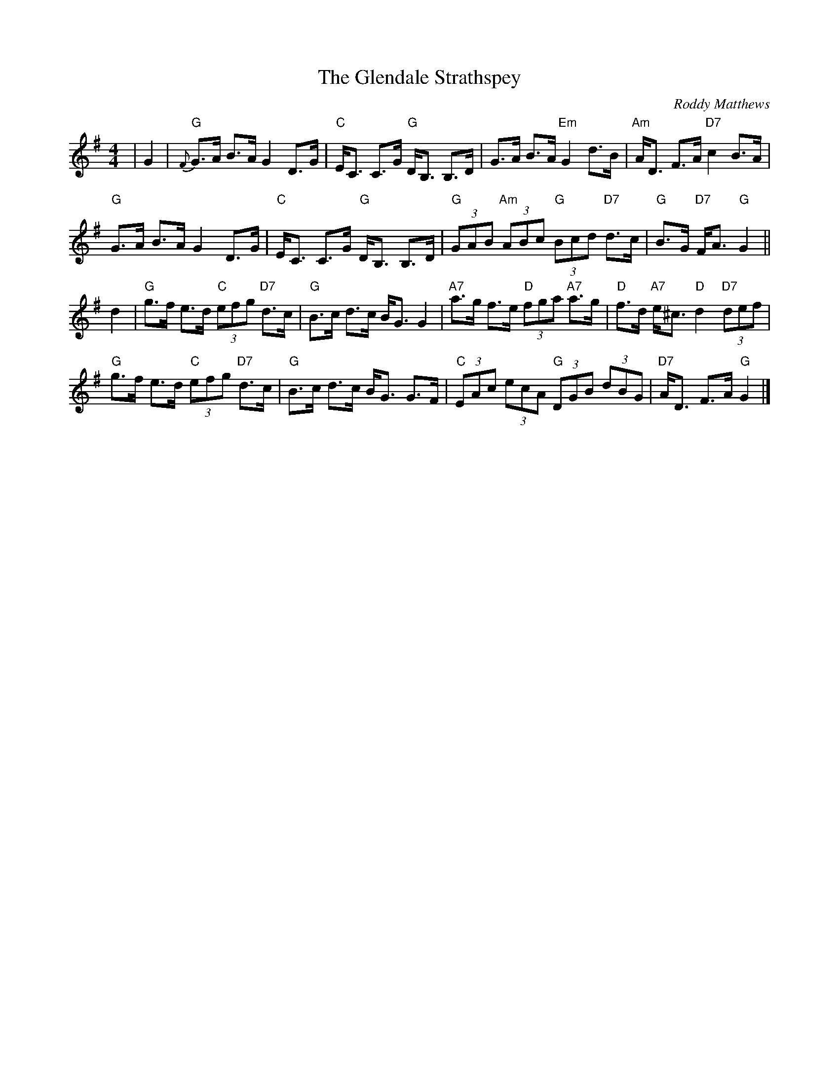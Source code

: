 X:1
T:Glendale Strathspey, The
C:Roddy Matthews
R:Strathspey
B:Roddy's book
M:4/4
L:1/8
K:G
|G2|\
"G"{F}G>A B>A G2 D>G|"C"E<C C>G "G"D<B, B,>D|G>A B>A "Em"G2 d>B|"Am"A<D F>A "D7"c2 B>A|
"G"G>A B>A G2 D>G|"C"E<C C>G "G"D<B, B,>D|"G"(3GAB "Am"(3ABc "G"(3Bcd "D7"d>c|"G"B>G "D7"F<A "G"G2||
d2|\
"G"g>f e>d "C"(3efg "D7"d>c|"G"B>c d>c B<G G2|"A7"a>g f>e "D"(3fga "A7"a>g|"D"f>d "A7"e<^c "D"d2 "D7"(3def|
"G"g>f e>d "C"(3efg "D7"d>c|"G"B>c d>c B<G G>F|"C"(3EAc (3ecA "G"(3DGB (3dBG|"D7"A<D F>A "G"G2|]
